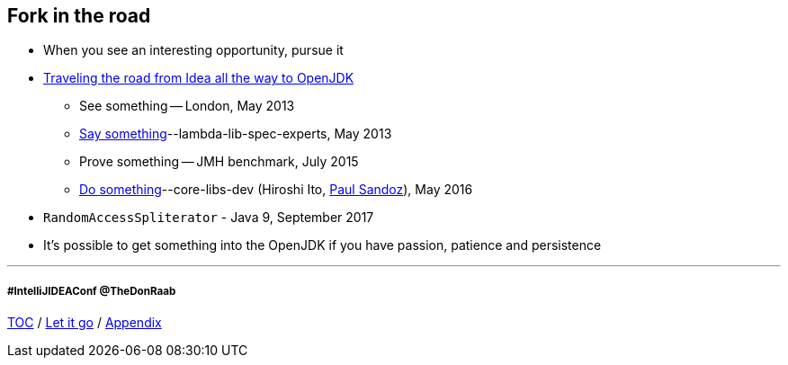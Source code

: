 == Fork in the road

* When you see an interesting opportunity, pursue it
* link:https://donraab.medium.com/traveling-the-road-from-idea-all-the-way-to-openjdk-fc7ae04371a5?source=friends_link&sk=dee025810df6a898e0796dd2586287d7[Traveling the road from Idea all the way to OpenJDK]
** See something -- London, May 2013
** link:https://mail.openjdk.org/pipermail/lambda-libs-spec-experts/2013-May/001763.html[Say something]--lambda-lib-spec-experts, May 2013
** Prove something -- JMH benchmark, July 2015
** link:https://mail.openjdk.org/pipermail/core-libs-dev/2016-May/041007.html[Do something]--core-libs-dev (Hiroshi Ito, link:https://twitter.com/PaulSandoz[Paul Sandoz]), May 2016
* ```RandomAccessSpliterator``` - Java 9, September 2017
* It's possible to get something into the OpenJDK if you have passion, patience and persistence

---
===== #IntelliJIDEAConf @TheDonRaab

link:./00_toc.adoc[TOC] /
link:10_let_it_go.adoc[Let it go] /
link:./A0_appendix.adoc[Appendix]
